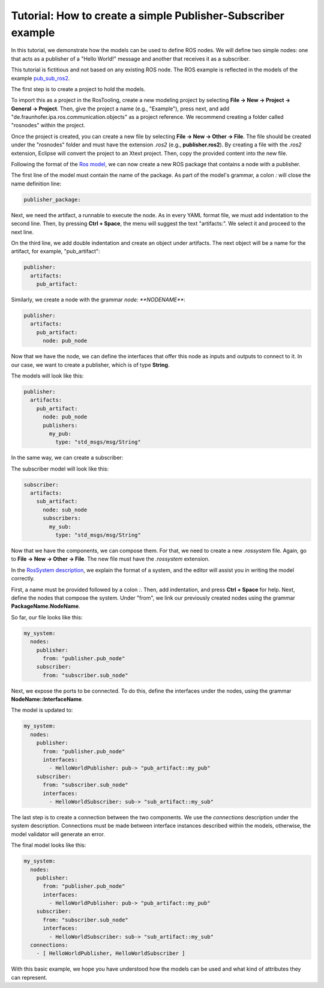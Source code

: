 Tutorial: How to create a simple Publisher-Subscriber example
=============================================================

In this tutorial, we demonstrate how the models can be used to define ROS nodes. We will define two simple nodes: one that acts as a publisher of a "Hello World!" message and another that receives it as a subscriber.

This tutorial is fictitious and not based on any existing ROS node. The ROS example is reflected in the models of the example `pub_sub_ros2 <https://github.com/ipa-nhg/ros-model-examples/tree/main/pub_sub_ros2>`_.

The first step is to create a project to hold the models.

To import this as a project in the RosTooling, create a new modeling project by selecting **File -> New -> Project -> General -> Project**. Then, give the project a name (e.g., "Example"), press next, and add "de.fraunhofer.ipa.ros.communication.objects" as a project reference. We recommend creating a folder called "rosnodes" within the project.

.. image:: images/pubsub_tutorial1.gif
   :alt: Create new project

Once the project is created, you can create a new file by selecting **File -> New -> Other -> File**. The file should be created under the "rosnodes" folder and must have the extension `.ros2` (e.g., **publisher.ros2**). By creating a file with the `.ros2` extension, Eclipse will convert the project to an Xtext project. Then, copy the provided content into the new file.

.. image:: images/pubsub_tutorial2.gif
   :alt: Create new file

Following the format of the `Ros model <RosModelDescription.rst>`_, we can now create a new ROS package that contains a node with a publisher.

The first line of the model must contain the name of the package. As part of the model's grammar, a colon `:` will close the name definition line:

.. code-block:: yaml

    publisher_package:

Next, we need the artifact, a runnable to execute the node. As in every YAML format file, we must add indentation to the second line. Then, by pressing **Ctrl + Space**, the menu will suggest the text "artifacts:". We select it and proceed to the next line.

On the third line, we add double indentation and create an object under artifacts. The next object will be a name for the artifact, for example, "pub_artifact":

.. code-block:: yaml

    publisher:
      artifacts:
        pub_artifact:

Similarly, we create a node with the grammar `node: **NODENAME**`:

.. code-block:: yaml

    publisher:
      artifacts:
        pub_artifact:
          node: pub_node

Now that we have the node, we can define the interfaces that offer this node as inputs and outputs to connect to it. In our case, we want to create a publisher, which is of type **String**.

.. image:: images/pubsub_tutorial3.gif
   :alt: Define publisher interface

The models will look like this:

.. code-block:: yaml

    publisher:
      artifacts:
        pub_artifact:
          node: pub_node
          publishers:
            my_pub:
              type: "std_msgs/msg/String"

In the same way, we can create a subscriber:

.. image:: images/pubsub_tutorial4.gif
   :alt: Define subscriber interface

The subscriber model will look like this:

.. code-block:: yaml

    subscriber:
      artifacts:
        sub_artifact:
          node: sub_node
          subscribers:
            my_sub:
              type: "std_msgs/msg/String"

Now that we have the components, we can compose them. For that, we need to create a new `.rossystem` file. Again, go to **File -> New -> Other -> File**. The new file must have the `.rossystem` extension.

In the `RosSystem description <RosSystemModelDescription.rst>`_, we explain the format of a system, and the editor will assist you in writing the model correctly.

First, a name must be provided followed by a colon `:`. Then, add indentation, and press **Ctrl + Space** for help. Next, define the nodes that compose the system. Under "from", we link our previously created nodes using the grammar **PackageName.NodeName**.

.. image:: images/pubsub_tutorial5.gif
   :alt: Link nodes

So far, our file looks like this:

.. code-block:: yaml

    my_system:
      nodes:
        publisher:
          from: "publisher.pub_node"
        subscriber:
          from: "subscriber.sub_node"

Next, we expose the ports to be connected. To do this, define the interfaces under the nodes, using the grammar **NodeName::InterfaceName**.

.. image:: images/pubsub_tutorial6.gif
   :alt: Expose ports

The model is updated to:

.. code-block:: yaml

    my_system:
      nodes:
        publisher:
          from: "publisher.pub_node"
          interfaces:
            - HelloWorldPublisher: pub-> "pub_artifact::my_pub"
        subscriber:
          from: "subscriber.sub_node"
          interfaces:
            - HelloWorldSubscriber: sub-> "sub_artifact::my_sub"

The last step is to create a connection between the two components. We use the `connections` description under the system description. Connections must be made between interface instances described within the models, otherwise, the model validator will generate an error.

.. image:: images/pubsub_tutorial7.gif
   :alt: Create connections

The final model looks like this:

.. code-block:: yaml

    my_system:
      nodes:
        publisher:
          from: "publisher.pub_node"
          interfaces:
            - HelloWorldPublisher: pub-> "pub_artifact::my_pub"
        subscriber:
          from: "subscriber.sub_node"
          interfaces:
            - HelloWorldSubscriber: sub-> "sub_artifact::my_sub"
      connections:
        - [ HelloWorldPublisher, HelloWorldSubscriber ]

With this basic example, we hope you have understood how the models can be used and what kind of attributes they can represent.
